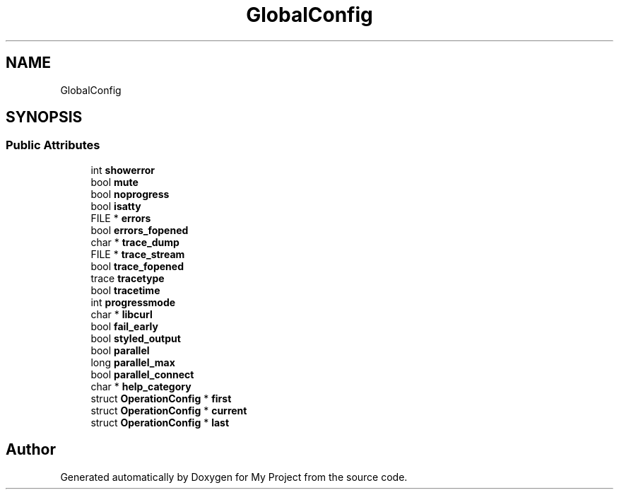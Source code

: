 .TH "GlobalConfig" 3 "Wed Feb 1 2023" "Version Version 0.0" "My Project" \" -*- nroff -*-
.ad l
.nh
.SH NAME
GlobalConfig
.SH SYNOPSIS
.br
.PP
.SS "Public Attributes"

.in +1c
.ti -1c
.RI "int \fBshowerror\fP"
.br
.ti -1c
.RI "bool \fBmute\fP"
.br
.ti -1c
.RI "bool \fBnoprogress\fP"
.br
.ti -1c
.RI "bool \fBisatty\fP"
.br
.ti -1c
.RI "FILE * \fBerrors\fP"
.br
.ti -1c
.RI "bool \fBerrors_fopened\fP"
.br
.ti -1c
.RI "char * \fBtrace_dump\fP"
.br
.ti -1c
.RI "FILE * \fBtrace_stream\fP"
.br
.ti -1c
.RI "bool \fBtrace_fopened\fP"
.br
.ti -1c
.RI "trace \fBtracetype\fP"
.br
.ti -1c
.RI "bool \fBtracetime\fP"
.br
.ti -1c
.RI "int \fBprogressmode\fP"
.br
.ti -1c
.RI "char * \fBlibcurl\fP"
.br
.ti -1c
.RI "bool \fBfail_early\fP"
.br
.ti -1c
.RI "bool \fBstyled_output\fP"
.br
.ti -1c
.RI "bool \fBparallel\fP"
.br
.ti -1c
.RI "long \fBparallel_max\fP"
.br
.ti -1c
.RI "bool \fBparallel_connect\fP"
.br
.ti -1c
.RI "char * \fBhelp_category\fP"
.br
.ti -1c
.RI "struct \fBOperationConfig\fP * \fBfirst\fP"
.br
.ti -1c
.RI "struct \fBOperationConfig\fP * \fBcurrent\fP"
.br
.ti -1c
.RI "struct \fBOperationConfig\fP * \fBlast\fP"
.br
.in -1c

.SH "Author"
.PP 
Generated automatically by Doxygen for My Project from the source code\&.
